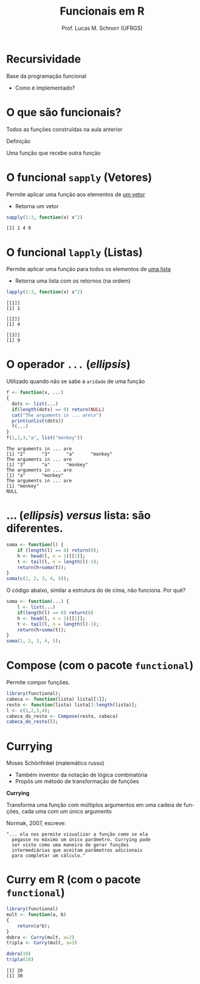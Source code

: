 # -*- coding: utf-8 -*-
# -*- mode: org -*-
#+startup: beamer overview indent
#+LANGUAGE: pt-br
#+TAGS: noexport(n)
#+EXPORT_EXCLUDE_TAGS: noexport
#+EXPORT_SELECT_TAGS: export

#+Title: Funcionais em R
#+Author: Prof. Lucas M. Schnorr (UFRGS)
#+Date: \copyleft

#+LaTeX_CLASS: beamer
#+LaTeX_CLASS_OPTIONS: [xcolor=dvipsnames]
#+OPTIONS:   H:1 num:t toc:nil \n:nil @:t ::t |:t ^:t -:t f:t *:t <:t
#+LATEX_HEADER: \input{../org-babel.tex}

* Recursividade

Base da programação funcional
- Como é implementado?

* O que são funcionais?

Todos as funções construídas na aula anterior

#+latex: \vfill

#+BEGIN_CENTER
Definição

Uma função que recebe outra função
#+END_CENTER

* O funcional =sapply= (Vetores)

Permite aplicar uma função aos elementos de _um vetor_
- Retorna um vetor

#+begin_src R :results output :session :exports both
sapply(1:3, function(x) x^2)
#+end_src

#+RESULTS:
: [1] 1 4 9

* O funcional =lapply= (Listas)

Permite aplicar uma função para todos os elementos de _uma lista_
- Retorna uma lista com os retornos (na ordem)

#+begin_src R :results output :session :exports both
lapply(1:3, function(x) x^2)
#+end_src

#+RESULTS:
: [[1]]
: [1] 1
: 
: [[2]]
: [1] 4
: 
: [[3]]
: [1] 9

* O operador =...= (/ellipsis/)

Utilizado quando não se sabe a =aridade= de uma função

#+begin_src R :results output :session :exports both
f <- function(x, ...)
{
  dots <- list(...)
  if(length(dots) == 0) return(NULL) 
  cat("The arguments in ... are\n")
  print(unlist(dots))
  f(...)
}
f(1,2,3,"a", list("monkey"))
#+end_src

#+RESULTS:
: The arguments in ... are
: [1] "2"      "3"      "a"      "monkey"
: The arguments in ... are
: [1] "3"      "a"      "monkey"
: The arguments in ... are
: [1] "a"      "monkey"
: The arguments in ... are
: [1] "monkey"
: NULL

* ... (/ellipsis/) /versus/ lista: são diferentes.

#+begin_src R :results output :session :exports both
soma <- function(l) {
    if (length(l) == 0) return(0);
    h <- head(l, n = 1)[[1]];
    t <- tail(l, n = length(l)-1);
    return(h+soma(t));
}
soma(c(1, 2, 3, 4, 5));
#+end_src

#+latex:\pause

O código abaixo, similar a estrutura do de cima, não funciona. Por quê?

#+begin_src R :results output :session :exports both
soma <- function(...) {
    l <- list(...)
    if(length(l) == 0) return(0)
    h <- head(l, n = 1)[[1]];
    t <- tail(l, n = length(l)-1);
    return(h+soma(t));
}
soma(1, 2, 3, 4, 5);
#+end_src

* Compose (com o pacote =functional=)

Permite compor funções.

#+begin_src R :results output :session :exports both
library(functional);
cabeca <- function(lista) lista[[1]];
resto <- function(lista) lista[2:length(lista)];
l <- c(1,2,3,4);
cabeca_do_resto <- Compose(resto, cabeca)
cabeca_do_resto(l);
#+end_src

* Currying

Moses Schönfinkel (matemático russo)
+ Também inventor da notação de lógica combinatória
+ Propôs um método de transformação de funções

#+BEGIN_CENTER
*Currying*

Transforma uma função com múltiplos argumentos em uma cadeia de
funções, cada uma com um único argumento
#+END_CENTER

#+Latex: \vfill\pause

Normak, 2007, escreve:
#+BEGIN_SRC text
"... ela nos permite visualizar a função como se ela
  pegasse no máximo um único parâmetro. Currying pode
  ser visto como uma maneira de gerar funções
  intermediárias que aceitam parâmetros adicionais
  para completar um cálculo."
#+END_SRC

* Curry em R (com o pacote =functional=)

#+begin_src R :results output :session :exports both
library(functional)
mult <- function(a, b)
{
    return(a*b);
}
dobra <- Curry(mult, a=2)
tripla <- Curry(mult, a=3)

dobra(10)
tripla(10)
#+end_src

#+RESULTS:
: [1] 20
: [1] 30
